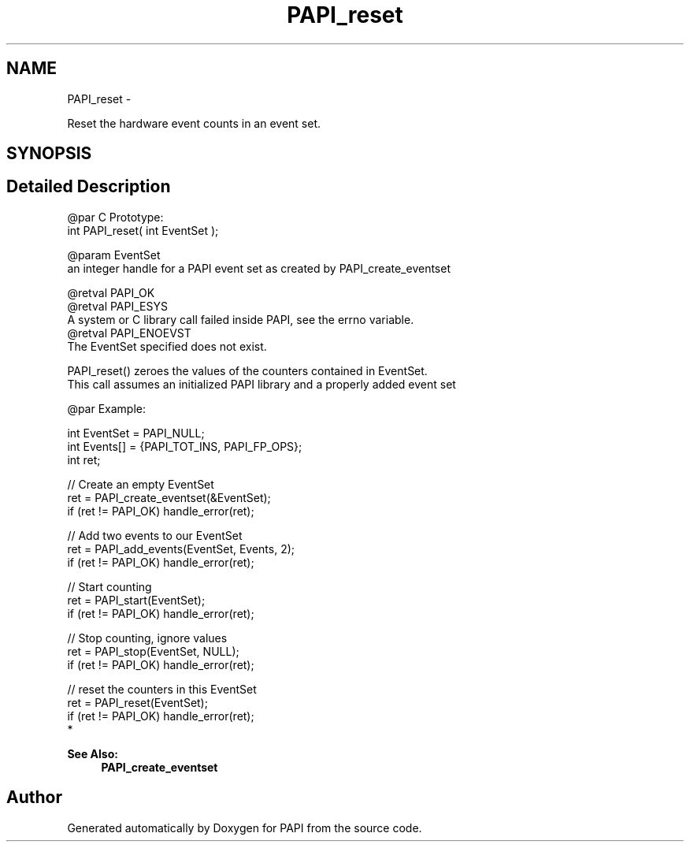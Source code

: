 .TH "PAPI_reset" 3 "Wed Sep 14 2016" "Version 5.5.0.0" "PAPI" \" -*- nroff -*-
.ad l
.nh
.SH NAME
PAPI_reset \- 
.PP
Reset the hardware event counts in an event set\&.  

.SH SYNOPSIS
.br
.PP
.SH "Detailed Description"
.PP 

.PP
.nf
@par C Prototype:
    \#include <papi.h> @n
    int PAPI_reset( int EventSet );

@param EventSet
    an integer handle for a PAPI event set as created by PAPI_create_eventset 

@retval PAPI_OK 
@retval PAPI_ESYS 
    A system or C library call failed inside PAPI, see the errno variable.
@retval PAPI_ENOEVST 
    The EventSet specified does not exist. 



PAPI_reset() zeroes the values of the counters contained in EventSet. 
This call assumes an initialized PAPI library and a properly added event set 

@par Example:

.fi
.PP
 
.PP
.nf
int EventSet = PAPI_NULL;
int Events[] = {PAPI_TOT_INS, PAPI_FP_OPS};
int ret;
 
// Create an empty EventSet
ret = PAPI_create_eventset(&EventSet);
if (ret != PAPI_OK) handle_error(ret);

// Add two events to our EventSet
ret = PAPI_add_events(EventSet, Events, 2);
if (ret != PAPI_OK) handle_error(ret);

// Start counting
ret = PAPI_start(EventSet);
if (ret != PAPI_OK) handle_error(ret);

// Stop counting, ignore values
ret = PAPI_stop(EventSet, NULL);
if (ret != PAPI_OK) handle_error(ret);

// reset the counters in this EventSet
ret = PAPI_reset(EventSet);
if (ret != PAPI_OK) handle_error(ret);
 *  

.fi
.PP
.PP
\fBSee Also:\fP
.RS 4
\fBPAPI_create_eventset\fP 
.RE
.PP


.SH "Author"
.PP 
Generated automatically by Doxygen for PAPI from the source code\&.
